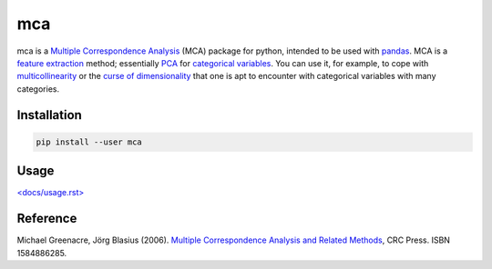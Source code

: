 ===============================
mca
===============================

.. image:: https://badge.fury.io/py/mca.png
    :target: http://badge.fury.io/py/mca
    
.. image:: https://travis-ci.org/esafak/mca.png?branch=master
        :target: https://travis-ci.org/esafak/mca

.. image:: https://pypip.in/d/mca/badge.png
        :target: https://pypi.python.org/pypi/mca
        
.. image:: http://img.shields.io/badge/license-BSD-red.svg
		:target: LICENSE


mca is a `Multiple Correspondence Analysis <http://en.wikipedia.org/wiki/Multiple_correspondence_analysis>`_ (MCA) package for python, intended to be used with `pandas <http://pandas.pydata.org/>`_. MCA is a `feature extraction <http://en.wikipedia.org/wiki/Feature_extraction>`_ method; essentially `PCA <http://en.wikipedia.org/wiki/Principal_component_analysis>`_ for `categorical variables <http://en.wikipedia.org/wiki/Categorical_variable>`_. You can use it, for example, to cope with `multicollinearity <http://en.wikipedia.org/wiki/Multicollinearity>`_ or the `curse of dimensionality <http://en.wikipedia.org/wiki/Curse_of_dimensionality>`_ that one is apt to encounter with categorical variables with many categories.

Installation
------------

.. code :: bash

	pip install --user mca

Usage
------------------

`\<docs/usage.rst\> <docs/usage.rst>`_

Reference
---------

Michael Greenacre, Jörg Blasius (2006). `Multiple Correspondence Analysis and Related Methods <http://www.crcpress.com/product/isbn/9781584886280>`_, CRC Press. ISBN 1584886285.
